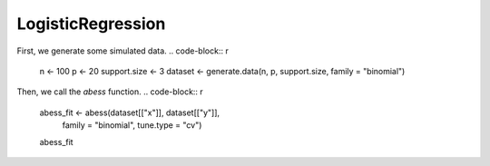 ==================
LogisticRegression
==================

First, we generate some simulated data.
.. code-block:: r

    n <- 100
    p <- 20
    support.size <- 3
    dataset <- generate.data(n, p, support.size, family = "binomial")

Then, we call the `abess` function.
.. code-block:: r

    abess_fit <- abess(dataset[["x"]], dataset[["y"]], 
                   family = "binomial", tune.type = "cv")
    abess_fit


